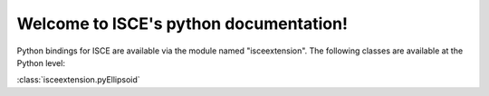 .. isce documentation master file, created by
   sphinx-quickstart on Wed Jun  6 20:49:45 2018.
   You can adapt this file completely to your liking, but it should at least
   contain the root `toctree` directive.

Welcome to ISCE's python documentation!
=======================================

Python bindings for ISCE are available via the module named "isceextension". The following classes are available at the Python level:


:class:`isceextension.pyEllipsoid`

